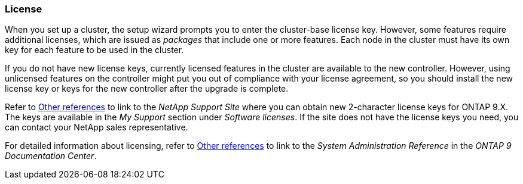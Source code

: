 === License

When you set up a cluster, the setup wizard prompts you to enter the cluster-base license key. However, some features require additional licenses, which are issued as _packages_ that include one or more features. Each node in the cluster must have its own key for each feature to be used in the cluster.

If you do not have new license keys, currently licensed features in the cluster are available to the new controller. However, using unlicensed features on the controller might put you out of compliance with your license agreement, so you should install the new license key or keys for the new controller after the upgrade is complete.

Refer to link:other_references.html[Other references] to link to the _NetApp Support Site_ where you can obtain new 2-character license keys for ONTAP 9.X. The keys are available in the _My Support_ section under _Software licenses_. If the site does not have the license keys you need, you can contact your NetApp sales representative.

For detailed information about licensing, refer to link:other_referenes.html[Other references] to link to the _System Administration Reference_ in the _ONTAP 9 Documentation Center_.
